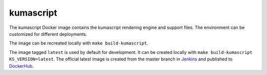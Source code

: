 kumascript
----------

The kumascript Docker image contains the kumascript rendering engine and
support files.  The environment can be customized for different deployments.

The image can be recreated locally with ``make build-kumascript``.

The image tagged ``latest`` is used by default for development. It can be
created locally with ``make build-kumascript KS_VERSION=latest``. The official
latest image is created from the master branch in Jenkins__ and published to
DockerHub__.

.. __: https://ci.us-west-2.mdn.mozit.cloud/blue/organizations/jenkins/kumascript/branches/
.. __: https://hub.docker.com/r/mdnwebdocs/kumascript/
